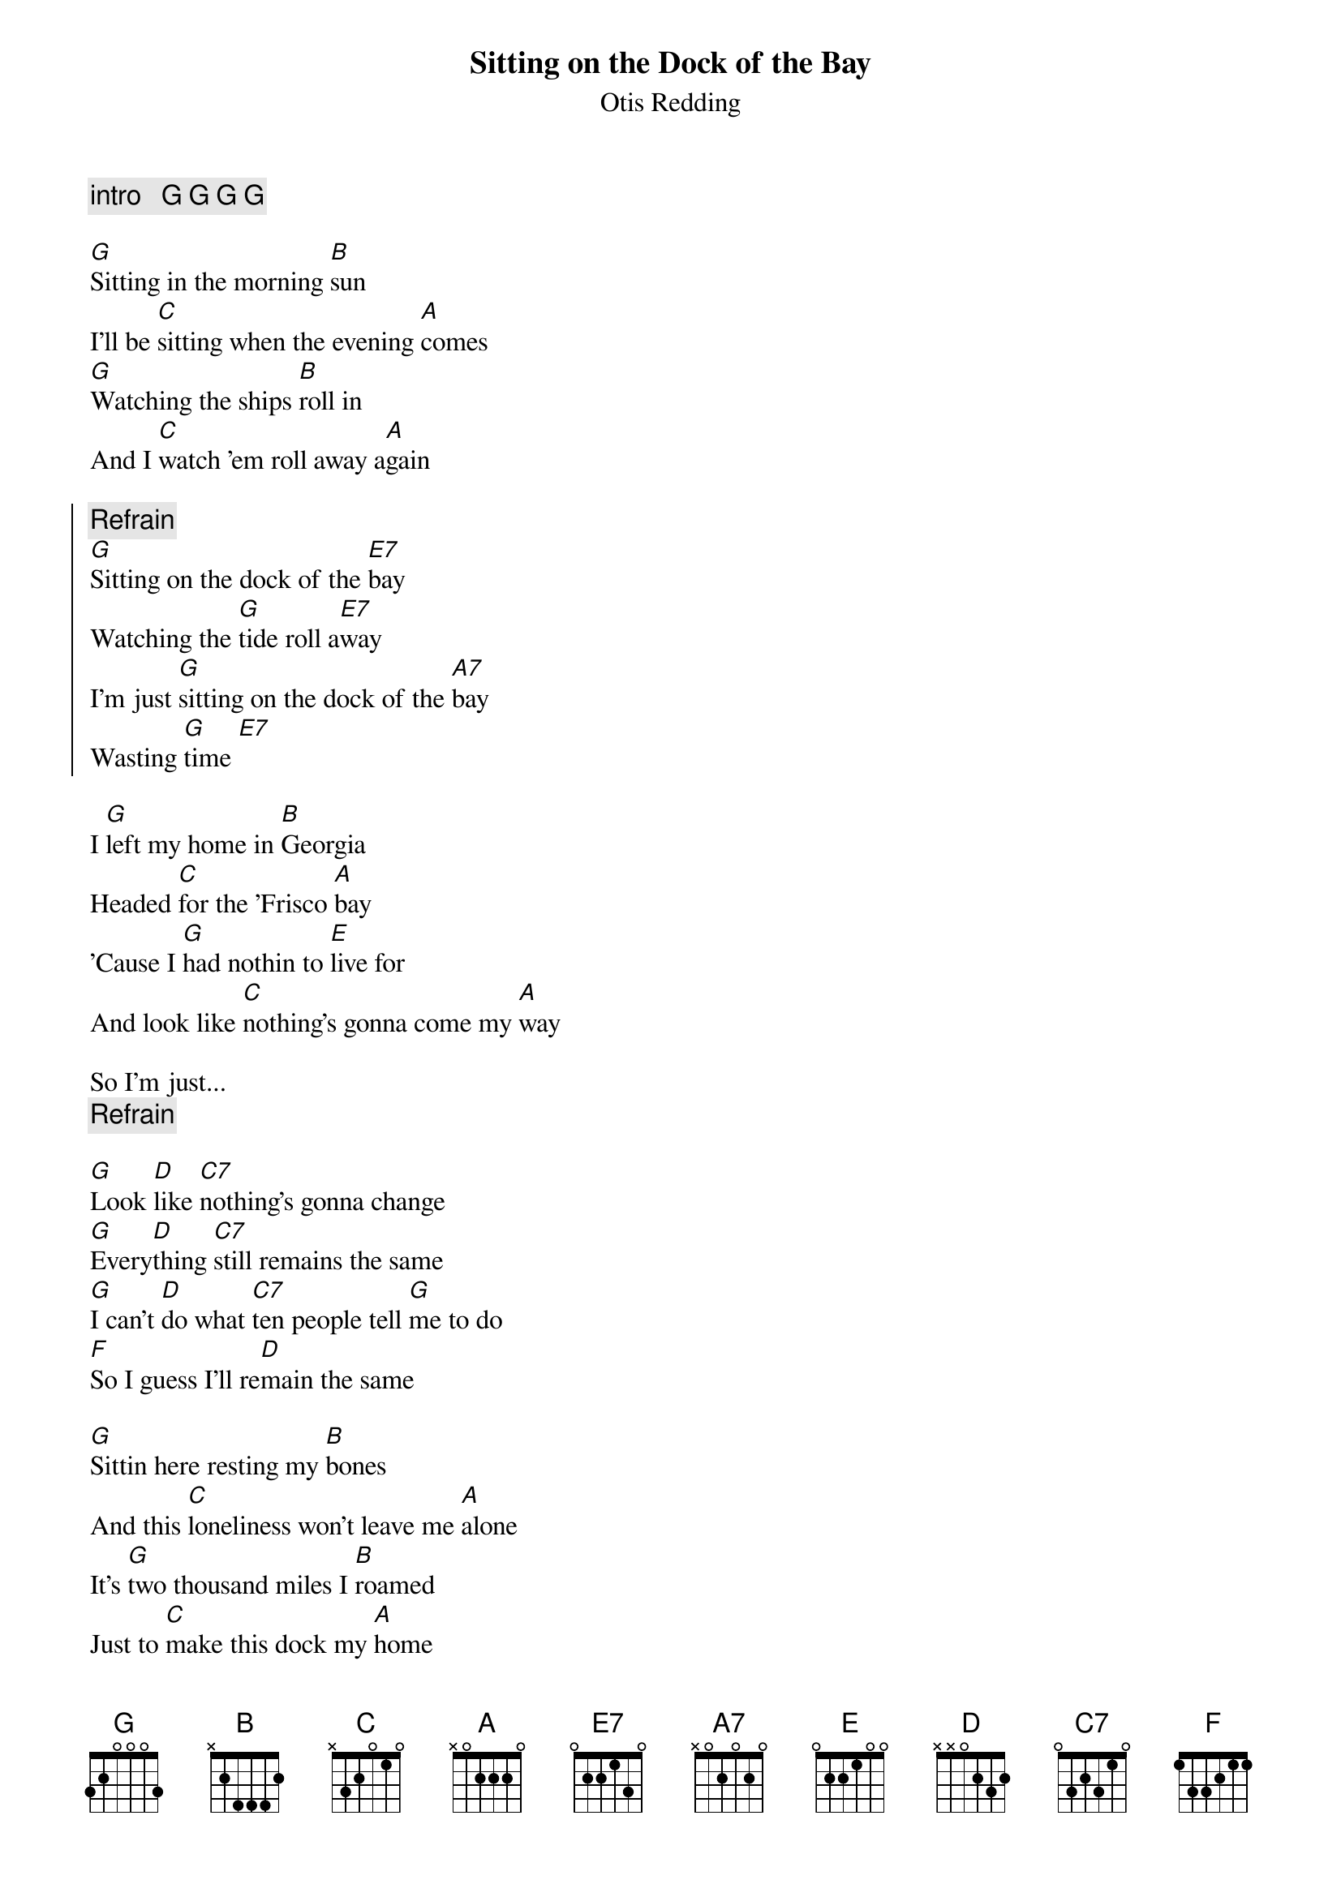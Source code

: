 {t:Sitting on the Dock of the Bay}
{st:Otis Redding}
{c:intro   G G G G}

[G]Sitting in the morning [B]sun
I'll be [C]sitting when the evening [A]comes
[G]Watching the ships [B]roll in
And I [C]watch 'em roll away a[A]gain

{soc}
{c:Refrain}
[G]Sitting on the dock of the [E7]bay
Watching the [G]tide roll a[E7]way
I'm just [G]sitting on the dock of the [A7]bay
Wasting [G]time [E7]
{eoc}

I [G]left my home in [B]Georgia
Headed [C]for the 'Frisco [A]bay
'Cause I [G]had nothin to [E]live for
And look like [C]nothing's gonna come my [A]way

So I'm just...
{c:Refrain}

[G]Look [D]like [C7]nothing's gonna change
[G]Every[D]thing [C7]still remains the same
[G]I can't [D]do what [C7]ten people tell [G]me to do
[F]So I guess I'll re[D]main the same

[G]Sittin here resting my [B]bones
And this [C]loneliness won't leave me [A]alone
It's [G]two thousand miles I [B]roamed
Just to [C]make this dock my [A]home

Now, I'm just...
{c:Refrain}

{c:Ad lib G G G E7}


